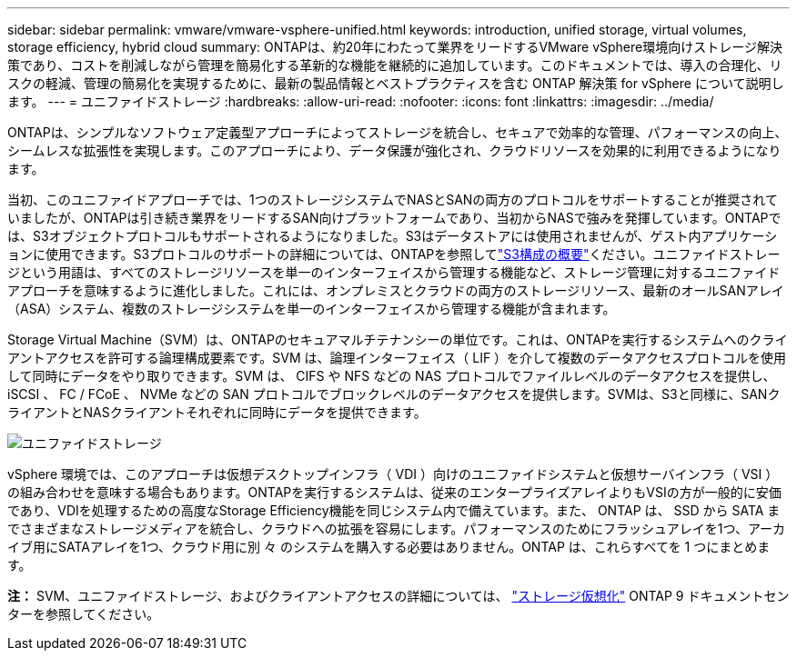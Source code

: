 ---
sidebar: sidebar 
permalink: vmware/vmware-vsphere-unified.html 
keywords: introduction, unified storage, virtual volumes, storage efficiency, hybrid cloud 
summary: ONTAPは、約20年にわたって業界をリードするVMware vSphere環境向けストレージ解決策であり、コストを削減しながら管理を簡易化する革新的な機能を継続的に追加しています。このドキュメントでは、導入の合理化、リスクの軽減、管理の簡易化を実現するために、最新の製品情報とベストプラクティスを含む ONTAP 解決策 for vSphere について説明します。 
---
= ユニファイドストレージ
:hardbreaks:
:allow-uri-read: 
:nofooter: 
:icons: font
:linkattrs: 
:imagesdir: ../media/


[role="lead"]
ONTAPは、シンプルなソフトウェア定義型アプローチによってストレージを統合し、セキュアで効率的な管理、パフォーマンスの向上、シームレスな拡張性を実現します。このアプローチにより、データ保護が強化され、クラウドリソースを効果的に利用できるようになります。

当初、このユニファイドアプローチでは、1つのストレージシステムでNASとSANの両方のプロトコルをサポートすることが推奨されていましたが、ONTAPは引き続き業界をリードするSAN向けプラットフォームであり、当初からNASで強みを発揮しています。ONTAPでは、S3オブジェクトプロトコルもサポートされるようになりました。S3はデータストアには使用されませんが、ゲスト内アプリケーションに使用できます。S3プロトコルのサポートの詳細については、ONTAPを参照してlink:https://docs.netapp.com/us-en/ontap/s3-config/index.html["S3構成の概要"]ください。ユニファイドストレージという用語は、すべてのストレージリソースを単一のインターフェイスから管理する機能など、ストレージ管理に対するユニファイドアプローチを意味するように進化しました。これには、オンプレミスとクラウドの両方のストレージリソース、最新のオールSANアレイ（ASA）システム、複数のストレージシステムを単一のインターフェイスから管理する機能が含まれます。

Storage Virtual Machine（SVM）は、ONTAPのセキュアマルチテナンシーの単位です。これは、ONTAPを実行するシステムへのクライアントアクセスを許可する論理構成要素です。SVM は、論理インターフェイス（ LIF ）を介して複数のデータアクセスプロトコルを使用して同時にデータをやり取りできます。SVM は、 CIFS や NFS などの NAS プロトコルでファイルレベルのデータアクセスを提供し、 iSCSI 、 FC / FCoE 、 NVMe などの SAN プロトコルでブロックレベルのデータアクセスを提供します。SVMは、S3と同様に、SANクライアントとNASクライアントそれぞれに同時にデータを提供できます。

image:vsphere_admin_unified_storage.png["ユニファイドストレージ"]

vSphere 環境では、このアプローチは仮想デスクトップインフラ（ VDI ）向けのユニファイドシステムと仮想サーバインフラ（ VSI ）の組み合わせを意味する場合もあります。ONTAPを実行するシステムは、従来のエンタープライズアレイよりもVSIの方が一般的に安価であり、VDIを処理するための高度なStorage Efficiency機能を同じシステム内で備えています。また、 ONTAP は、 SSD から SATA までさまざまなストレージメディアを統合し、クラウドへの拡張を容易にします。パフォーマンスのためにフラッシュアレイを1つ、アーカイブ用にSATAアレイを1つ、クラウド用に別 々 のシステムを購入する必要はありません。ONTAP は、これらすべてを 1 つにまとめます。

*注：* SVM、ユニファイドストレージ、およびクライアントアクセスの詳細については、 link:https://docs.netapp.com/us-en/ontap/concepts/storage-virtualization-concept.html["ストレージ仮想化"] ONTAP 9 ドキュメントセンターを参照してください。
